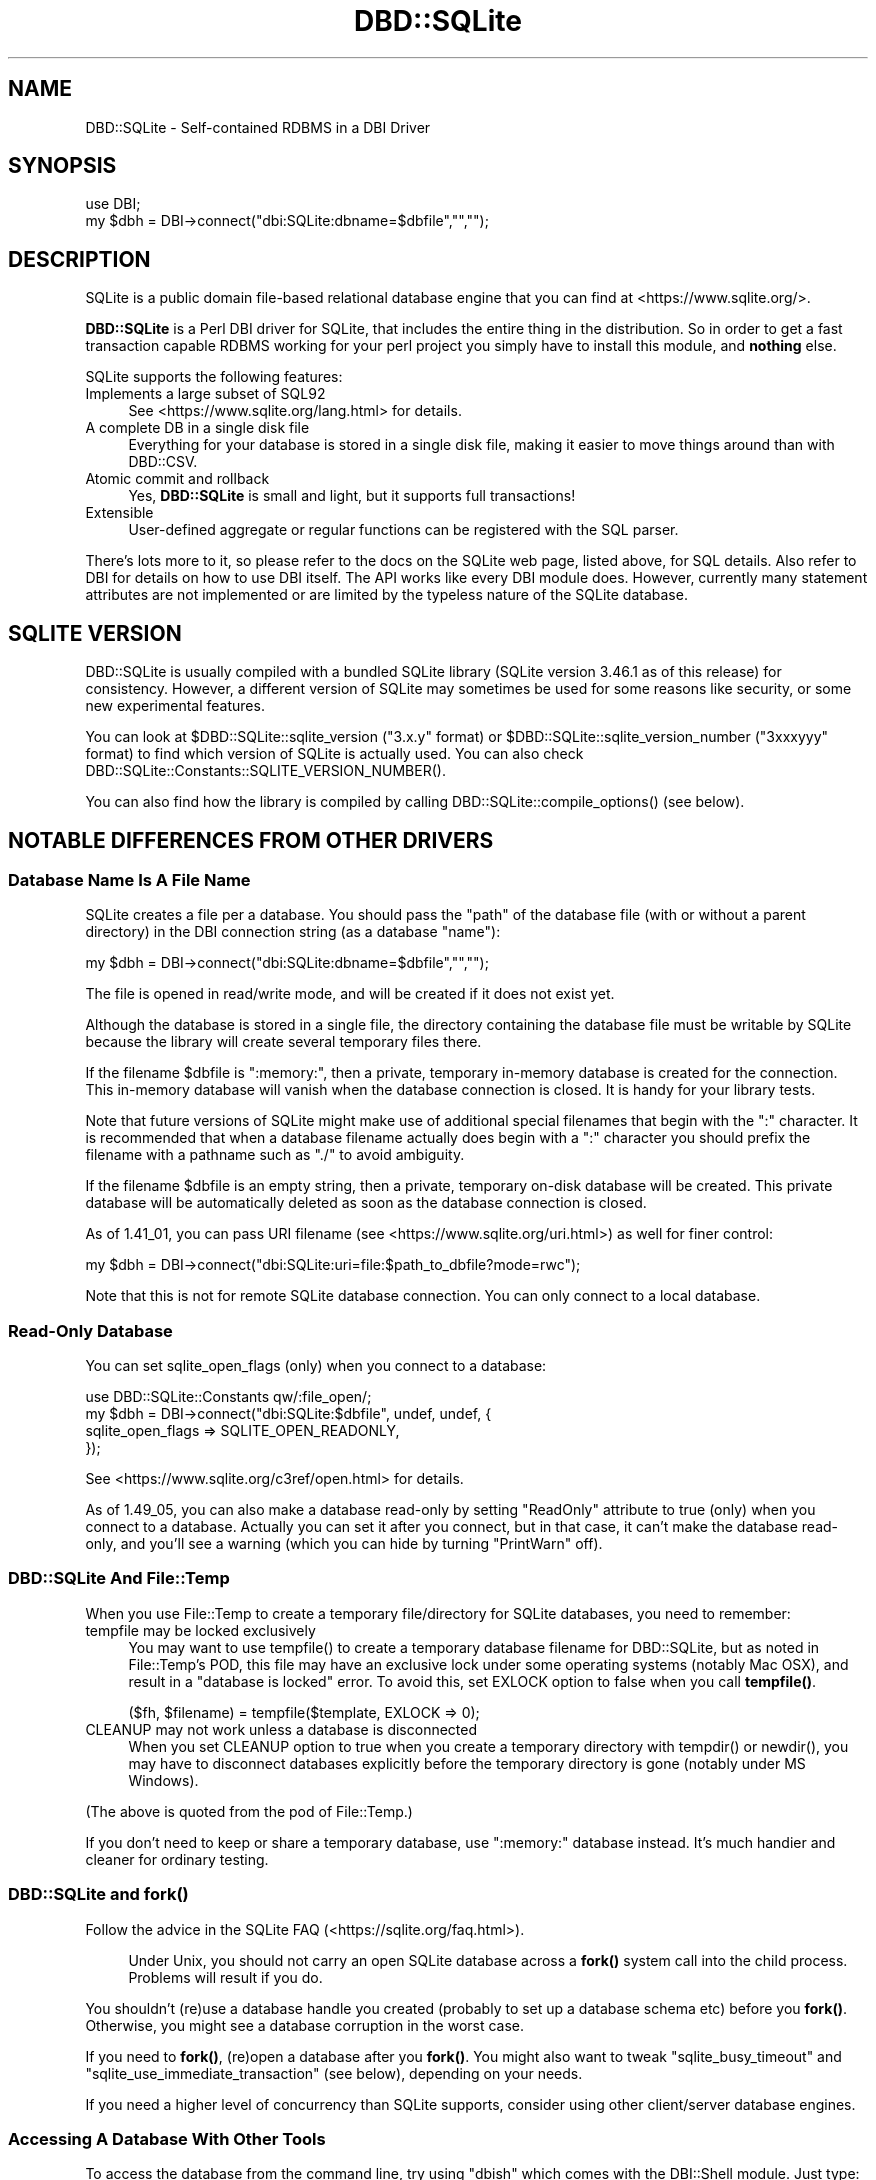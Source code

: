 .\" -*- mode: troff; coding: utf-8 -*-
.\" Automatically generated by Pod::Man 5.01 (Pod::Simple 3.43)
.\"
.\" Standard preamble:
.\" ========================================================================
.de Sp \" Vertical space (when we can't use .PP)
.if t .sp .5v
.if n .sp
..
.de Vb \" Begin verbatim text
.ft CW
.nf
.ne \\$1
..
.de Ve \" End verbatim text
.ft R
.fi
..
.\" \*(C` and \*(C' are quotes in nroff, nothing in troff, for use with C<>.
.ie n \{\
.    ds C` ""
.    ds C' ""
'br\}
.el\{\
.    ds C`
.    ds C'
'br\}
.\"
.\" Escape single quotes in literal strings from groff's Unicode transform.
.ie \n(.g .ds Aq \(aq
.el       .ds Aq '
.\"
.\" If the F register is >0, we'll generate index entries on stderr for
.\" titles (.TH), headers (.SH), subsections (.SS), items (.Ip), and index
.\" entries marked with X<> in POD.  Of course, you'll have to process the
.\" output yourself in some meaningful fashion.
.\"
.\" Avoid warning from groff about undefined register 'F'.
.de IX
..
.nr rF 0
.if \n(.g .if rF .nr rF 1
.if (\n(rF:(\n(.g==0)) \{\
.    if \nF \{\
.        de IX
.        tm Index:\\$1\t\\n%\t"\\$2"
..
.        if !\nF==2 \{\
.            nr % 0
.            nr F 2
.        \}
.    \}
.\}
.rr rF
.\" ========================================================================
.\"
.IX Title "DBD::SQLite 3pm"
.TH DBD::SQLite 3pm 2024-10-19 "perl v5.38.2" "User Contributed Perl Documentation"
.\" For nroff, turn off justification.  Always turn off hyphenation; it makes
.\" way too many mistakes in technical documents.
.if n .ad l
.nh
.SH NAME
DBD::SQLite \- Self\-contained RDBMS in a DBI Driver
.SH SYNOPSIS
.IX Header "SYNOPSIS"
.Vb 2
\&  use DBI;
\&  my $dbh = DBI\->connect("dbi:SQLite:dbname=$dbfile","","");
.Ve
.SH DESCRIPTION
.IX Header "DESCRIPTION"
SQLite is a public domain file-based relational database engine that
you can find at <https://www.sqlite.org/>.
.PP
\&\fBDBD::SQLite\fR is a Perl DBI driver for SQLite, that includes
the entire thing in the distribution.
So in order to get a fast transaction capable RDBMS working for your
perl project you simply have to install this module, and \fBnothing\fR
else.
.PP
SQLite supports the following features:
.IP "Implements a large subset of SQL92" 4
.IX Item "Implements a large subset of SQL92"
See <https://www.sqlite.org/lang.html> for details.
.IP "A complete DB in a single disk file" 4
.IX Item "A complete DB in a single disk file"
Everything for your database is stored in a single disk file, making it
easier to move things around than with DBD::CSV.
.IP "Atomic commit and rollback" 4
.IX Item "Atomic commit and rollback"
Yes, \fBDBD::SQLite\fR is small and light, but it supports full transactions!
.IP Extensible 4
.IX Item "Extensible"
User-defined aggregate or regular functions can be registered with the
SQL parser.
.PP
There's lots more to it, so please refer to the docs on the SQLite web
page, listed above, for SQL details. Also refer to DBI for details
on how to use DBI itself. The API works like every DBI module does.
However, currently many statement attributes are not implemented or
are limited by the typeless nature of the SQLite database.
.SH "SQLITE VERSION"
.IX Header "SQLITE VERSION"
DBD::SQLite is usually compiled with a bundled SQLite library
(SQLite version 3.46.1 as of this release) for consistency.
However, a different version of SQLite may sometimes be used for
some reasons like security, or some new experimental features.
.PP
You can look at \f(CW$DBD::SQLite::sqlite_version\fR (\f(CW\*(C`3.x.y\*(C'\fR format) or
\&\f(CW$DBD::SQLite::sqlite_version_number\fR (\f(CW\*(C`3xxxyyy\*(C'\fR format)
to find which version of SQLite is actually used. You can also
check \f(CWDBD::SQLite::Constants::SQLITE_VERSION_NUMBER()\fR.
.PP
You can also find how the library is compiled by calling
\&\f(CWDBD::SQLite::compile_options()\fR (see below).
.SH "NOTABLE DIFFERENCES FROM OTHER DRIVERS"
.IX Header "NOTABLE DIFFERENCES FROM OTHER DRIVERS"
.SS "Database Name Is A File Name"
.IX Subsection "Database Name Is A File Name"
SQLite creates a file per a database. You should pass the \f(CW\*(C`path\*(C'\fR of
the database file (with or without a parent directory) in the DBI
connection string (as a database \f(CW\*(C`name\*(C'\fR):
.PP
.Vb 1
\&  my $dbh = DBI\->connect("dbi:SQLite:dbname=$dbfile","","");
.Ve
.PP
The file is opened in read/write mode, and will be created if
it does not exist yet.
.PP
Although the database is stored in a single file, the directory
containing the database file must be writable by SQLite because the
library will create several temporary files there.
.PP
If the filename \f(CW$dbfile\fR is ":memory:", then a private, temporary
in-memory database is created for the connection. This in-memory
database will vanish when the database connection is closed.
It is handy for your library tests.
.PP
Note that future versions of SQLite might make use of additional
special filenames that begin with the ":" character. It is recommended
that when a database filename actually does begin with a ":" character
you should prefix the filename with a pathname such as "./" to avoid
ambiguity.
.PP
If the filename \f(CW$dbfile\fR is an empty string, then a private,
temporary on-disk database will be created. This private database will
be automatically deleted as soon as the database connection is closed.
.PP
As of 1.41_01, you can pass URI filename (see <https://www.sqlite.org/uri.html>)
as well for finer control:
.PP
.Vb 1
\&  my $dbh = DBI\->connect("dbi:SQLite:uri=file:$path_to_dbfile?mode=rwc");
.Ve
.PP
Note that this is not for remote SQLite database connection. You can
only connect to a local database.
.SS "Read-Only Database"
.IX Subsection "Read-Only Database"
You can set sqlite_open_flags (only) when you connect to a database:
.PP
.Vb 4
\&  use DBD::SQLite::Constants qw/:file_open/;
\&  my $dbh = DBI\->connect("dbi:SQLite:$dbfile", undef, undef, {
\&    sqlite_open_flags => SQLITE_OPEN_READONLY,
\&  });
.Ve
.PP
See <https://www.sqlite.org/c3ref/open.html> for details.
.PP
As of 1.49_05, you can also make a database read-only by setting
\&\f(CW\*(C`ReadOnly\*(C'\fR attribute to true (only) when you connect to a database.
Actually you can set it after you connect, but in that case, it
can't make the database read-only, and you'll see a warning (which
you can hide by turning \f(CW\*(C`PrintWarn\*(C'\fR off).
.SS "DBD::SQLite And File::Temp"
.IX Subsection "DBD::SQLite And File::Temp"
When you use File::Temp to create a temporary file/directory for
SQLite databases, you need to remember:
.IP "tempfile may be locked exclusively" 4
.IX Item "tempfile may be locked exclusively"
You may want to use \f(CWtempfile()\fR to create a temporary database
filename for DBD::SQLite, but as noted in File::Temp's POD,
this file may have an exclusive lock under some operating systems
(notably Mac OSX), and result in a "database is locked" error.
To avoid this, set EXLOCK option to false when you call \fBtempfile()\fR.
.Sp
.Vb 1
\&  ($fh, $filename) = tempfile($template, EXLOCK => 0);
.Ve
.IP "CLEANUP may not work unless a database is disconnected" 4
.IX Item "CLEANUP may not work unless a database is disconnected"
When you set CLEANUP option to true when you create a temporary
directory with \f(CWtempdir()\fR or \f(CWnewdir()\fR, you may have to
disconnect databases explicitly before the temporary directory
is gone (notably under MS Windows).
.PP
(The above is quoted from the pod of File::Temp.)
.PP
If you don't need to keep or share a temporary database,
use ":memory:" database instead. It's much handier and cleaner
for ordinary testing.
.SS "DBD::SQLite and \fBfork()\fP"
.IX Subsection "DBD::SQLite and fork()"
Follow the advice in the SQLite FAQ (<https://sqlite.org/faq.html>).
.Sp
.RS 4
Under Unix, you should not carry an open SQLite database across
a \fBfork()\fR system call into the child process. Problems will result
if you do.
.RE
.PP
You shouldn't (re)use a database handle you created (probably to
set up a database schema etc) before you \fBfork()\fR. Otherwise, you
might see a database corruption in the worst case.
.PP
If you need to \fBfork()\fR, (re)open a database after you \fBfork()\fR.
You might also want to tweak \f(CW\*(C`sqlite_busy_timeout\*(C'\fR and
\&\f(CW\*(C`sqlite_use_immediate_transaction\*(C'\fR (see below), depending
on your needs.
.PP
If you need a higher level of concurrency than SQLite supports,
consider using other client/server database engines.
.SS "Accessing A Database With Other Tools"
.IX Subsection "Accessing A Database With Other Tools"
To access the database from the command line, try using \f(CW\*(C`dbish\*(C'\fR
which comes with the DBI::Shell module. Just type:
.PP
.Vb 1
\&  dbish dbi:SQLite:foo.db
.Ve
.PP
On the command line to access the file \fIfoo.db\fR.
.PP
Alternatively you can install SQLite from the link above without
conflicting with \fBDBD::SQLite\fR and use the supplied \f(CW\*(C`sqlite3\*(C'\fR
command line tool.
.SS Blobs
.IX Subsection "Blobs"
As of version 1.11, blobs should "just work" in SQLite as text columns.
However this will cause the data to be treated as a string, so SQL
statements such as length(x) will return the length of the column as a NUL
terminated string, rather than the size of the blob in bytes. In order to
store natively as a BLOB use the following code:
.PP
.Vb 2
\&  use DBI qw(:sql_types);
\&  my $dbh = DBI\->connect("dbi:SQLite:dbfile","","");
\&  
\&  my $blob = \`cat foo.jpg\`;
\&  my $sth = $dbh\->prepare("INSERT INTO mytable VALUES (1, ?)");
\&  $sth\->bind_param(1, $blob, SQL_BLOB);
\&  $sth\->execute();
.Ve
.PP
And then retrieval just works:
.PP
.Vb 4
\&  $sth = $dbh\->prepare("SELECT * FROM mytable WHERE id = 1");
\&  $sth\->execute();
\&  my $row = $sth\->fetch;
\&  my $blobo = $row\->[1];
\&  
\&  # now $blobo == $blob
.Ve
.SS "Functions And Bind Parameters"
.IX Subsection "Functions And Bind Parameters"
As of this writing, a SQL that compares a return value of a function
with a numeric bind value like this doesn't work as you might expect.
.PP
.Vb 4
\&  my $sth = $dbh\->prepare(q{
\&    SELECT bar FROM foo GROUP BY bar HAVING count(*) > ?;
\&  });
\&  $sth\->execute(5);
.Ve
.PP
This is because DBD::SQLite assumes that all the bind values are text
(and should be quoted) by default. Thus the above statement becomes
like this while executing:
.PP
.Vb 1
\&  SELECT bar FROM foo GROUP BY bar HAVING count(*) > "5";
.Ve
.PP
There are four workarounds for this.
.IP "Use \fBbind_param()\fR explicitly" 4
.IX Item "Use bind_param() explicitly"
As shown above in the \f(CW\*(C`BLOB\*(C'\fR section, you can always use
\&\f(CWbind_param()\fR to tell the type of a bind value.
.Sp
.Vb 1
\&  use DBI qw(:sql_types);  # Don\*(Aqt forget this
\&  
\&  my $sth = $dbh\->prepare(q{
\&    SELECT bar FROM foo GROUP BY bar HAVING count(*) > ?;
\&  });
\&  $sth\->bind_param(1, 5, SQL_INTEGER);
\&  $sth\->execute();
.Ve
.IP "Add zero to make it a number" 4
.IX Item "Add zero to make it a number"
This is somewhat weird, but works anyway.
.Sp
.Vb 4
\&  my $sth = $dbh\->prepare(q{
\&    SELECT bar FROM foo GROUP BY bar HAVING count(*) > (? + 0);
\&  });
\&  $sth\->execute(5);
.Ve
.IP "Use SQL \fBcast()\fR function" 4
.IX Item "Use SQL cast() function"
This is more explicit way to do the above.
.Sp
.Vb 4
\&  my $sth = $dbh\->prepare(q{
\&    SELECT bar FROM foo GROUP BY bar HAVING count(*) > cast(? as integer);
\&  });
\&  $sth\->execute(5);
.Ve
.ie n .IP "Set ""sqlite_see_if_its_a_number"" database handle attribute" 4
.el .IP "Set \f(CWsqlite_see_if_its_a_number\fR database handle attribute" 4
.IX Item "Set sqlite_see_if_its_a_number database handle attribute"
As of version 1.32_02, you can use \f(CW\*(C`sqlite_see_if_its_a_number\*(C'\fR
to let DBD::SQLite to see if the bind values are numbers or not.
.Sp
.Vb 5
\&  $dbh\->{sqlite_see_if_its_a_number} = 1;
\&  my $sth = $dbh\->prepare(q{
\&    SELECT bar FROM foo GROUP BY bar HAVING count(*) > ?;
\&  });
\&  $sth\->execute(5);
.Ve
.Sp
You can set it to true when you connect to a database.
.Sp
.Vb 5
\&  my $dbh = DBI\->connect(\*(Aqdbi:SQLite:foo\*(Aq, undef, undef, {
\&    AutoCommit => 1,
\&    RaiseError => 1,
\&    sqlite_see_if_its_a_number => 1,
\&  });
.Ve
.Sp
This is the most straightforward solution, but as noted above,
existing data in your databases created by DBD::SQLite have not
always been stored as numbers, so this *might* cause other obscure
problems. Use this sparingly when you handle existing databases.
If you handle databases created by other tools like native \f(CW\*(C`sqlite3\*(C'\fR
command line tool, this attribute would help you.
.Sp
As of 1.41_04, \f(CW\*(C`sqlite_see_if_its_a_number\*(C'\fR works only for
bind values with no explicit type.
.Sp
.Vb 10
\&  my $dbh = DBI\->connect(\*(Aqdbi:SQLite:foo\*(Aq, undef, undef, {
\&    AutoCommit => 1,
\&    RaiseError => 1,
\&    sqlite_see_if_its_a_number => 1,
\&  });
\&  my $sth = $dbh\->prepare(\*(AqINSERT INTO foo VALUES(?)\*(Aq);
\&  # \*(Aq1.230\*(Aq will be inserted as a text, instead of 1.23 as a number,
\&  # even though sqlite_see_if_its_a_number is set.
\&  $sth\->bind_param(1, \*(Aq1.230\*(Aq, SQL_VARCHAR);
\&  $sth\->execute;
.Ve
.SS Placeholders
.IX Subsection "Placeholders"
SQLite supports several placeholder expressions, including \f(CW\*(C`?\*(C'\fR
and \f(CW\*(C`:AAAA\*(C'\fR. Consult the DBI and SQLite documentation for
details.
.PP
<https://www.sqlite.org/lang_expr.html#varparam>
.PP
Note that a question mark actually means a next unused (numbered)
placeholder. You're advised not to use it with other (numbered or
named) placeholders to avoid confusion.
.PP
.Vb 4
\&  my $sth = $dbh\->prepare(
\&    \*(Aqupdate TABLE set a=?1 where b=?2 and a IS NOT ?1\*(Aq
\&  );
\&  $sth\->execute(1, 2);
.Ve
.SS Pragma
.IX Subsection "Pragma"
SQLite has a set of "Pragma"s to modify its operation or to query
for its internal data. These are specific to SQLite and are not
likely to work with other DBD libraries, but you may find some of
these are quite useful, including:
.IP journal_mode 4
.IX Item "journal_mode"
You can use this pragma to change the journal mode for SQLite
databases, maybe for better performance, or for compatibility.
.Sp
Its default mode is \f(CW\*(C`DELETE\*(C'\fR, which means SQLite uses a rollback
journal to implement transactions, and the journal is deleted
at the conclusion of each transaction. If you use \f(CW\*(C`TRUNCATE\*(C'\fR
instead of \f(CW\*(C`DELETE\*(C'\fR, the journal will be truncated, which is
usually much faster.
.Sp
A \f(CW\*(C`WAL\*(C'\fR (write-ahead log) mode is introduced as of SQLite 3.7.0.
This mode is persistent, and it stays in effect even after
closing and reopening the database. In other words, once the \f(CW\*(C`WAL\*(C'\fR
mode is set in an application or in a test script, the database
becomes inaccessible by older clients. This tends to be an issue
when you use a system \f(CW\*(C`sqlite3\*(C'\fR executable under a conservative
operating system.
.Sp
To fix this, You need to issue \f(CW\*(C`PRAGMA journal_mode = DELETE\*(C'\fR
(or \f(CW\*(C`TRUNCATE\*(C'\fR) beforehand, or install a newer version of
\&\f(CW\*(C`sqlite3\*(C'\fR.
.IP legacy_file_format 4
.IX Item "legacy_file_format"
If you happen to need to create a SQLite database that will also
be accessed by a very old SQLite client (prior to 3.3.0 released
in Jan. 2006), you need to set this pragma to ON before you create
a database.
.IP reverse_unordered_selects 4
.IX Item "reverse_unordered_selects"
You can set this pragma to ON to reverse the order of results of
SELECT statements without an ORDER BY clause so that you can see
if applications are making invalid assumptions about the result
order.
.Sp
Note that SQLite 3.7.15 (bundled with DBD::SQLite 1.38_02) enhanced
its query optimizer and the order of results of a SELECT statement
without an ORDER BY clause may be different from the one of the
previous versions.
.IP synchronous 4
.IX Item "synchronous"
You can set set this pragma to OFF to make some of the operations
in SQLite faster with a possible risk of database corruption
in the worst case. See also "Performance" section below.
.PP
See <https://www.sqlite.org/pragma.html> for more details.
.SS "Foreign Keys"
.IX Subsection "Foreign Keys"
SQLite has started supporting foreign key constraints since 3.6.19
(released on Oct 14, 2009; bundled in DBD::SQLite 1.26_05).
To be exact, SQLite has long been able to parse a schema with foreign
keys, but the constraints has not been enforced. Now you can issue
a \f(CW\*(C`foreign_keys\*(C'\fR pragma to enable this feature and enforce the
constraints, preferably as soon as you connect to a database and
you're not in a transaction:
.PP
.Vb 1
\&  $dbh\->do("PRAGMA foreign_keys = ON");
.Ve
.PP
And you can explicitly disable the feature whenever you like by
turning the pragma off:
.PP
.Vb 1
\&  $dbh\->do("PRAGMA foreign_keys = OFF");
.Ve
.PP
As of this writing, this feature is disabled by default by the
SQLite team, and by us, to secure backward compatibility, as
this feature may break your applications, and actually broke
some for us. If you have used a schema with foreign key constraints
but haven't cared them much and supposed they're always ignored for
SQLite, be prepared, and please do extensive testing to ensure
that your applications will continue to work when the foreign keys
support is enabled by default.
.PP
See <https://www.sqlite.org/foreignkeys.html> for details.
.SS Transactions
.IX Subsection "Transactions"
DBI/DBD::SQLite's transactions may be a bit confusing. They behave
differently according to the status of the \f(CW\*(C`AutoCommit\*(C'\fR flag:
.IP "When the AutoCommit flag is on" 4
.IX Item "When the AutoCommit flag is on"
You're supposed to always use the auto-commit mode, except you
explicitly begin a transaction, and when the transaction ended,
you're supposed to go back to the auto-commit mode. To begin a
transaction, call \f(CW\*(C`begin_work\*(C'\fR method, or issue a \f(CW\*(C`BEGIN\*(C'\fR
statement. To end it, call \f(CW\*(C`commit/rollback\*(C'\fR methods, or issue
the corresponding statements.
.Sp
.Vb 1
\&  $dbh\->{AutoCommit} = 1;
\&  
\&  $dbh\->begin_work; # or $dbh\->do(\*(AqBEGIN TRANSACTION\*(Aq);
\&  
\&  # $dbh\->{AutoCommit} is turned off temporarily during a transaction;
\&  
\&  $dbh\->commit; # or $dbh\->do(\*(AqCOMMIT\*(Aq);
\&  
\&  # $dbh\->{AutoCommit} is turned on again;
.Ve
.IP "When the AutoCommit flag is off" 4
.IX Item "When the AutoCommit flag is off"
You're supposed to always use the transactional mode, until you
explicitly turn on the AutoCommit flag. You can explicitly issue
a \f(CW\*(C`BEGIN\*(C'\fR statement (only when an actual transaction has not
begun yet) but you're not allowed to call \f(CW\*(C`begin_work\*(C'\fR method
(if you don't issue a \f(CW\*(C`BEGIN\*(C'\fR, it will be issued internally).
You can commit or roll it back freely. Another transaction will
automatically begin if you execute another statement.
.Sp
.Vb 1
\&  $dbh\->{AutoCommit} = 0;
\&  
\&  # $dbh\->do(\*(AqBEGIN TRANSACTION\*(Aq) is not necessary, but possible
\&  
\&  ...
\&  
\&  $dbh\->commit; # or $dbh\->do(\*(AqCOMMIT\*(Aq);
\&  
\&  # $dbh\->{AutoCommit} stays intact;
\&  
\&  $dbh\->{AutoCommit} = 1;  # ends the transactional mode
.Ve
.PP
This \f(CW\*(C`AutoCommit\*(C'\fR mode is independent from the autocommit mode
of the internal SQLite library, which always begins by a \f(CW\*(C`BEGIN\*(C'\fR
statement, and ends by a \f(CW\*(C`COMMIT\*(C'\fR or a \f(CW\*(C`ROLLBACK\*(C'\fR.
.SS "Transaction and Database Locking"
.IX Subsection "Transaction and Database Locking"
The default transaction behavior of SQLite is \f(CW\*(C`deferred\*(C'\fR, that
means, locks are not acquired until the first read or write
operation, and thus it is possible that another thread or process
could create a separate transaction and write to the database after
the \f(CW\*(C`BEGIN\*(C'\fR on the current thread has executed, and eventually
cause a "deadlock". To avoid this, DBD::SQLite internally issues
a \f(CW\*(C`BEGIN IMMEDIATE\*(C'\fR if you begin a transaction by calling
\&\f(CW\*(C`begin_work\*(C'\fR or by turning off \f(CW\*(C`AutoCommit\*(C'\fR (since 1.38_01).
.PP
If you really need to turn off this feature for some reasons,
set \f(CW\*(C`sqlite_use_immediate_transaction\*(C'\fR database handle attribute
to false, and the default \f(CW\*(C`deferred\*(C'\fR transaction will be used.
.PP
.Vb 3
\&  my $dbh = DBI\->connect("dbi:SQLite::memory:", "", "", {
\&    sqlite_use_immediate_transaction => 0,
\&  });
.Ve
.PP
Or, issue a \f(CW\*(C`BEGIN\*(C'\fR statement explicitly each time you begin
a transaction.
.PP
See <http://sqlite.org/lockingv3.html> for locking details.
.ie n .SS """$sth\->finish"" and Transaction Rollback"
.el .SS "\f(CW$sth\->finish\fP and Transaction Rollback"
.IX Subsection "$sth->finish and Transaction Rollback"
As the DBI doc says, you almost certainly do \fBnot\fR need to
call "finish" in DBI method if you fetch all rows (probably in a loop).
However, there are several exceptions to this rule, and rolling-back
of an unfinished \f(CW\*(C`SELECT\*(C'\fR statement is one of such exceptional
cases.
.PP
SQLite prohibits \f(CW\*(C`ROLLBACK\*(C'\fR of unfinished \f(CW\*(C`SELECT\*(C'\fR statements in
a transaction (See <http://sqlite.org/lang_transaction.html> for
details). So you need to call \f(CW\*(C`finish\*(C'\fR before you issue a rollback.
.PP
.Vb 10
\&  $sth = $dbh\->prepare("SELECT * FROM t");
\&  $dbh\->begin_work;
\&  eval {
\&      $sth\->execute;
\&      $row = $sth\->fetch;
\&      ...
\&      die "For some reason";
\&      ...
\&  };
\&  if($@) {
\&     $sth\->finish;  # You need this for SQLite
\&     $dbh\->rollback;
\&  } else {
\&     $dbh\->commit;
\&  }
.Ve
.SS "Processing Multiple Statements At A Time"
.IX Subsection "Processing Multiple Statements At A Time"
DBI's statement handle is not supposed to process multiple
statements at a time. So if you pass a string that contains multiple
statements (a \f(CW\*(C`dump\*(C'\fR) to a statement handle (via \f(CW\*(C`prepare\*(C'\fR or \f(CW\*(C`do\*(C'\fR),
DBD::SQLite only processes the first statement, and discards the
rest.
.PP
If you need to process multiple statements at a time, set 
a \f(CW\*(C`sqlite_allow_multiple_statements\*(C'\fR attribute of a database handle
to true when you connect to a database, and \f(CW\*(C`do\*(C'\fR method takes care
of the rest (since 1.30_01, and without creating DBI's statement
handles internally since 1.47_01). If you do need to use \f(CW\*(C`prepare\*(C'\fR
or \f(CW\*(C`prepare_cached\*(C'\fR (which I don't recommend in this case, because
typically there's no placeholder nor reusable part in a dump),
you can look at \f(CW\*(C`$sth\->{sqlite_unprepared_statements}\*(C'\fR to retrieve
what's left, though it usually contains nothing but white spaces.
.SS "TYPE statement attribute"
.IX Subsection "TYPE statement attribute"
Because of historical reasons, DBD::SQLite's \f(CW\*(C`TYPE\*(C'\fR statement
handle attribute returns an array ref of string values, contrary to
the DBI specification. This value is also less useful for SQLite
users because SQLite uses dynamic type system (that means,
the datatype of a value is associated with the value itself, not
with its container).
.PP
As of version 1.61_02, if you set \f(CW\*(C`sqlite_prefer_numeric_type\*(C'\fR
database handle attribute to true, \f(CW\*(C`TYPE\*(C'\fR statement handle
attribute returns an array of integer, as an experiment.
.SS Performance
.IX Subsection "Performance"
SQLite is fast, very fast. Matt processed his 72MB log file with it,
inserting the data (400,000+ rows) by using transactions and only
committing every 1000 rows (otherwise the insertion is quite slow),
and then performing queries on the data.
.PP
Queries like count(*) and avg(bytes) took fractions of a second to
return, but what surprised him most of all was:
.PP
.Vb 5
\&  SELECT url, count(*) as count
\&  FROM access_log
\&  GROUP BY url
\&  ORDER BY count desc
\&  LIMIT 20
.Ve
.PP
To discover the top 20 hit URLs on the site (<http://axkit.org>),
and it returned within 2 seconds. He was seriously considering
switching his log analysis code to use this little speed demon!
.PP
Oh yeah, and that was with no indexes on the table, on a 400MHz PIII.
.PP
For best performance be sure to tune your hdparm settings if you
are using linux. Also you might want to set:
.PP
.Vb 1
\&  PRAGMA synchronous = OFF
.Ve
.PP
Which will prevent SQLite from doing fsync's when writing (which
slows down non-transactional writes significantly) at the expense
of some peace of mind. Also try playing with the cache_size pragma.
.PP
The memory usage of SQLite can also be tuned using the cache_size
pragma.
.PP
.Vb 1
\&  $dbh\->do("PRAGMA cache_size = 800000");
.Ve
.PP
The above will allocate 800M for DB cache; the default is 2M.
Your sweet spot probably lies somewhere in between.
.SH "DRIVER PRIVATE ATTRIBUTES"
.IX Header "DRIVER PRIVATE ATTRIBUTES"
.SS "Database Handle Attributes"
.IX Subsection "Database Handle Attributes"
.IP sqlite_version 4
.IX Item "sqlite_version"
Returns the version of the SQLite library which \fBDBD::SQLite\fR is using,
e.g., "3.26.0". Can only be read.
.IP sqlite_string_mode 4
.IX Item "sqlite_string_mode"
SQLite strings are simple arrays of bytes, but Perl strings can store any
arbitrary Unicode code point. Thus, DBD::SQLite has to adopt some method
of translating between those two models. This parameter defines that
translation.
.Sp
Accepted values are the following constants:
.RS 4
.IP \(bu 4
DBD_SQLITE_STRING_MODE_BYTES: All strings are assumed to
represent bytes. A Perl string that contains any code point above 255
will trigger an exception. This is appropriate for Latin\-1 strings,
binary data, pre-encoded UTF\-8 strings, etc.
.IP \(bu 4
DBD_SQLITE_STRING_MODE_UNICODE_FALLBACK: All Perl strings are encoded
to UTF\-8 before being given to SQLite. Perl will \fBtry\fR to decode SQLite
strings as UTF\-8 when giving them to Perl. Should any such string not be
valid UTF\-8, a warning is thrown, and the string is left undecoded.
.Sp
This is appropriate for strings that are decoded to characters via,
e.g., "decode" in Encode.
.Sp
Also note that, due to some bizarreness in SQLite's type system (see
<https://www.sqlite.org/datatype3.html>), if you want to retain
blob-style behavior for \fBsome\fR columns under DBD_SQLITE_STRING_MODE_UNICODE_FALLBACK
(say, to store images in the database), you have to state so
explicitly using the 3\-argument form of "bind_param" in DBI when doing
updates:
.Sp
.Vb 4
\&  use DBI qw(:sql_types);
\&  use DBD::SQLite::Constants \*(Aq:dbd_sqlite_string_mode\*(Aq;
\&  $dbh\->{sqlite_string_mode} = DBD_SQLITE_STRING_MODE_UNICODE_FALLBACK;
\&  my $sth = $dbh\->prepare("INSERT INTO mytable (blobcolumn) VALUES (?)");
\&
\&  # Binary_data will be stored as is.
\&  $sth\->bind_param(1, $binary_data, SQL_BLOB);
.Ve
.Sp
Defining the column type as \f(CW\*(C`BLOB\*(C'\fR in the DDL is \fBnot\fR sufficient.
.IP \(bu 4
DBD_SQLITE_STRING_MODE_UNICODE_STRICT: Like
DBD_SQLITE_STRING_MODE_UNICODE_FALLBACK but usually throws an exception
rather than a warning if SQLite sends invalid UTF\-8. (In Perl callbacks
from SQLite we still warn instead.)
.IP \(bu 4
DBD_SQLITE_STRING_MODE_UNICODE_NAIVE: Like
DBD_SQLITE_STRING_MODE_UNICODE_FALLBACK but uses a "naïve" UTF\-8 decoding
method that forgoes validation. This is marginally faster than a validated
decode, but it can also \fBcorrupt\fR \fBPerl\fR \fBitself!\fR
.IP \(bu 4
DBD_SQLITE_STRING_MODE_PV (default, but \fBDO\fR \fBNOT\fR \fBUSE\fR): Like
DBD_SQLITE_STRING_MODE_BYTES, but when translating Perl strings to SQLite
the Perl string's internal byte buffer is given to SQLite. \fBThis\fR \fBis\fR
\&\fBbad\fR, but it's been the default for many years, and changing that would
break existing applications.
.RE
.RS 4
.RE
.ie n .IP """sqlite_unicode"" or ""unicode"" (deprecated)" 4
.el .IP "\f(CWsqlite_unicode\fR or \f(CWunicode\fR (deprecated)" 4
.IX Item "sqlite_unicode or unicode (deprecated)"
If truthy, equivalent to setting \f(CW\*(C`sqlite_string_mode\*(C'\fR to
DBD_SQLITE_STRING_MODE_UNICODE_NAIVE; if falsy, equivalent to
DBD_SQLITE_STRING_MODE_PV.
.Sp
Prefer \f(CW\*(C`sqlite_string_mode\*(C'\fR in all new code.
.IP sqlite_allow_multiple_statements 4
.IX Item "sqlite_allow_multiple_statements"
If you set this to true, \f(CW\*(C`do\*(C'\fR method will process multiple
statements at one go. This may be handy, but with performance
penalty. See above for details.
.IP sqlite_use_immediate_transaction 4
.IX Item "sqlite_use_immediate_transaction"
If you set this to true, DBD::SQLite tries to issue a \f(CW\*(C`begin
immediate transaction\*(C'\fR (instead of \f(CW\*(C`begin transaction\*(C'\fR) when
necessary. See above for details.
.Sp
As of version 1.38_01, this attribute is set to true by default.
If you really need to use \f(CW\*(C`deferred\*(C'\fR transactions for some reasons,
set this to false explicitly.
.IP sqlite_see_if_its_a_number 4
.IX Item "sqlite_see_if_its_a_number"
If you set this to true, DBD::SQLite tries to see if the bind values
are number or not, and does not quote if they are numbers. See above
for details.
.IP sqlite_extended_result_codes 4
.IX Item "sqlite_extended_result_codes"
If set to true, DBD::SQLite uses extended result codes where appropriate
(see <https://www.sqlite.org/rescode.html>).
.IP sqlite_defensive 4
.IX Item "sqlite_defensive"
If set to true, language features that allow ordinary SQL to deliberately
corrupt the database file are prohibited.
.SS "Statement Handle Attributes"
.IX Subsection "Statement Handle Attributes"
.IP sqlite_unprepared_statements 4
.IX Item "sqlite_unprepared_statements"
Returns an unprepared part of the statement you pass to \f(CW\*(C`prepare\*(C'\fR.
Typically this contains nothing but white spaces after a semicolon.
See above for details.
.SH METHODS
.IX Header "METHODS"
See also to the DBI documentation for the details of other common
methods.
.SS table_info
.IX Subsection "table_info"
.Vb 1
\&  $sth = $dbh\->table_info(undef, $schema, $table, $type, \e%attr);
.Ve
.PP
Returns all tables and schemas (databases) as specified in "table_info" in DBI.
The schema and table arguments will do a \f(CW\*(C`LIKE\*(C'\fR search. You can specify an
ESCAPE character by including an 'Escape' attribute in \e%attr. The \f(CW$type\fR
argument accepts a comma separated list of the following types 'TABLE',
\&'INDEX', 'VIEW', 'TRIGGER', 'LOCAL TEMPORARY' and 'SYSTEM TABLE'
(by default all are returned).
Note that a statement handle is returned, and not a direct list of tables.
.PP
The following fields are returned:
.PP
\&\fBTABLE_CAT\fR: Always NULL, as SQLite does not have the concept of catalogs.
.PP
\&\fBTABLE_SCHEM\fR: The name of the schema (database) that the table or view is
in. The default schema is 'main', temporary tables are in 'temp' and other
databases will be in the name given when the database was attached.
.PP
\&\fBTABLE_NAME\fR: The name of the table or view.
.PP
\&\fBTABLE_TYPE\fR: The type of object returned. Will be one of 'TABLE', 'INDEX',
\&'VIEW', 'TRIGGER', 'LOCAL TEMPORARY' or 'SYSTEM TABLE'.
.SS "primary_key, primary_key_info"
.IX Subsection "primary_key, primary_key_info"
.Vb 2
\&  @names = $dbh\->primary_key(undef, $schema, $table);
\&  $sth   = $dbh\->primary_key_info(undef, $schema, $table, \e%attr);
.Ve
.PP
You can retrieve primary key names or more detailed information.
As noted above, SQLite does not have the concept of catalogs, so the
first argument of the methods is usually \f(CW\*(C`undef\*(C'\fR, and you'll usually
set \f(CW\*(C`undef\*(C'\fR for the second one (unless you want to know the primary
keys of temporary tables).
.SS foreign_key_info
.IX Subsection "foreign_key_info"
.Vb 2
\&  $sth = $dbh\->foreign_key_info(undef, $pk_schema, $pk_table,
\&                                undef, $fk_schema, $fk_table);
.Ve
.PP
Returns information about foreign key constraints, as specified in
"foreign_key_info" in DBI, but with some limitations :
.IP \(bu 4
information in rows returned by the \f(CW$sth\fR is incomplete with
respect to the "foreign_key_info" in DBI specification. All requested fields
are present, but the content is \f(CW\*(C`undef\*(C'\fR for some of them.
.PP
The following nonempty fields are returned :
.PP
\&\fBPKTABLE_NAME\fR:
The primary (unique) key table identifier.
.PP
\&\fBPKCOLUMN_NAME\fR:
The primary (unique) key column identifier.
.PP
\&\fBFKTABLE_NAME\fR:
The foreign key table identifier.
.PP
\&\fBFKCOLUMN_NAME\fR:
The foreign key column identifier.
.PP
\&\fBKEY_SEQ\fR:
The column sequence number (starting with 1), when
several columns belong to a same constraint.
.PP
\&\fBUPDATE_RULE\fR:
The referential action for the UPDATE rule.
The following codes are defined:
.PP
.Vb 5
\&  CASCADE              0
\&  RESTRICT             1
\&  SET NULL             2
\&  NO ACTION            3
\&  SET DEFAULT          4
.Ve
.PP
Default is 3 ('NO ACTION').
.PP
\&\fBDELETE_RULE\fR:
The referential action for the DELETE rule.
The codes are the same as for UPDATE_RULE.
.PP
\&\fBDEFERRABILITY\fR:
The following codes are defined:
.PP
.Vb 3
\&  INITIALLY DEFERRED   5
\&  INITIALLY IMMEDIATE  6
\&  NOT DEFERRABLE       7
.Ve
.PP
\&\fBUNIQUE_OR_PRIMARY\fR:
Whether the column is primary or unique.
.PP
\&\fBNote\fR: foreign key support in SQLite must be explicitly turned on through
a \f(CW\*(C`PRAGMA\*(C'\fR command; see "Foreign keys" earlier in this manual.
.SS statistics_info
.IX Subsection "statistics_info"
.Vb 2
\&  $sth = $dbh\->statistics_info(undef, $schema, $table,
\&                                $unique_only, $quick);
.Ve
.PP
Returns information about a table and it's indexes, as specified in
"statistics_info" in DBI, but with some limitations :
.IP \(bu 4
information in rows returned by the \f(CW$sth\fR is incomplete with
respect to the "statistics_info" in DBI specification. All requested fields
are present, but the content is \f(CW\*(C`undef\*(C'\fR for some of them.
.PP
The following nonempty fields are returned :
.PP
\&\fBTABLE_SCHEM\fR:
The name of the schema (database) that the table is in. The default schema is 'main', temporary tables are in 'temp' and other databases will be in the name given when the database was attached.
.PP
\&\fBTABLE_NAME\fR:
The name of the table
.PP
\&\fBNON_UNIQUE\fR:
Contains 0 for unique indexes, 1 for non-unique indexes
.PP
\&\fBINDEX_NAME\fR:
The name of the index
.PP
\&\fBTYPE\fR:
SQLite uses 'btree' for all it's indexes
.PP
\&\fBORDINAL_POSITION\fR:
Column sequence number (starting with 1).
.PP
\&\fBCOLUMN_NAME\fR:
The name of the column
.SS ping
.IX Subsection "ping"
.Vb 1
\&  my $bool = $dbh\->ping;
.Ve
.PP
returns true if the database file exists (or the database is in-memory), and the database connection is active.
.SH "DRIVER PRIVATE METHODS"
.IX Header "DRIVER PRIVATE METHODS"
The following methods can be called via the \fBfunc()\fR method with a little
tweak, but the use of \fBfunc()\fR method is now discouraged by the DBI author
for various reasons (see DBI's document
<https://metacpan.org/pod/DBI::DBD#Using\-\fBinstall_method()\fR\-to\-expose\-driver\-private\-methods>
for details). So, if you're using DBI >= 1.608, use these \f(CW\*(C`sqlite_\*(C'\fR
methods. If you need to use an older DBI, you can call these like this:
.PP
.Vb 1
\&  $dbh\->func( ..., "(method name without sqlite_ prefix)" );
.Ve
.PP
Exception: \f(CW\*(C`sqlite_trace\*(C'\fR should always be called as is, even with \f(CWfunc()\fR
method (to avoid conflict with DBI's \fBtrace()\fR method).
.PP
.Vb 1
\&  $dbh\->func( ..., "sqlite_trace");
.Ve
.ie n .SS $dbh\->\fBsqlite_last_insert_rowid()\fP
.el .SS \f(CW$dbh\fP\->\fBsqlite_last_insert_rowid()\fP
.IX Subsection "$dbh->sqlite_last_insert_rowid()"
This method returns the last inserted rowid. If you specify an INTEGER PRIMARY
KEY as the first column in your table, that is the column that is returned.
Otherwise, it is the hidden ROWID column. See the SQLite docs for details.
.PP
Generally you should not be using this method. Use the DBI last_insert_id
method instead. The usage of this is:
.PP
.Vb 1
\&  $h\->last_insert_id($catalog, $schema, $table_name, $field_name [, \e%attr ])
.Ve
.PP
Running \f(CW\*(C`$h\->last_insert_id("","","","")\*(C'\fR is the equivalent of running
\&\f(CW\*(C`$dbh\->sqlite_last_insert_rowid()\*(C'\fR directly.
.ie n .SS $dbh\->\fBsqlite_db_filename()\fP
.el .SS \f(CW$dbh\fP\->\fBsqlite_db_filename()\fP
.IX Subsection "$dbh->sqlite_db_filename()"
Retrieve the current (main) database filename. If the database is in-memory
or temporary, this returns an empty string, or \f(CW\*(C`undef\*(C'\fR.
.ie n .SS $dbh\->\fBsqlite_busy_timeout()\fP
.el .SS \f(CW$dbh\fP\->\fBsqlite_busy_timeout()\fP
.IX Subsection "$dbh->sqlite_busy_timeout()"
Retrieve the current busy timeout.
.ie n .SS "$dbh\->sqlite_busy_timeout( $ms )"
.el .SS "\f(CW$dbh\fP\->sqlite_busy_timeout( \f(CW$ms\fP )"
.IX Subsection "$dbh->sqlite_busy_timeout( $ms )"
Set the current busy timeout. The timeout is in milliseconds.
.ie n .SS "$dbh\->sqlite_create_function( $name, $argc, $code_ref, $flags )"
.el .SS "\f(CW$dbh\fP\->sqlite_create_function( \f(CW$name\fP, \f(CW$argc\fP, \f(CW$code_ref\fP, \f(CW$flags\fP )"
.IX Subsection "$dbh->sqlite_create_function( $name, $argc, $code_ref, $flags )"
This method will register a new function which will be usable in an SQL
query. The method's parameters are:
.ie n .IP $name 4
.el .IP \f(CW$name\fR 4
.IX Item "$name"
The name of the function. This is the name of the function as it will
be used from SQL.
.ie n .IP $argc 4
.el .IP \f(CW$argc\fR 4
.IX Item "$argc"
The number of arguments taken by the function. If this number is \-1,
the function can take any number of arguments.
.ie n .IP $code_ref 4
.el .IP \f(CW$code_ref\fR 4
.IX Item "$code_ref"
This should be a reference to the function's implementation.
.ie n .IP $flags 4
.el .IP \f(CW$flags\fR 4
.IX Item "$flags"
You can optionally pass an extra flag bit to create_function, which then would be ORed with SQLITE_UTF8 (default). As of 1.47_02 (SQLite 3.8.9), only meaning bit is SQLITE_DETERMINISTIC (introduced at SQLite 3.8.3), which can make the function perform better. See C API documentation at <http://sqlite.org/c3ref/create_function.html> for details.
.PP
For example, here is how to define a \fBnow()\fR function which returns the
current number of seconds since the epoch:
.PP
.Vb 1
\&  $dbh\->sqlite_create_function( \*(Aqnow\*(Aq, 0, sub { return time } );
.Ve
.PP
After this, it could be used from SQL as:
.PP
.Vb 1
\&  INSERT INTO mytable ( now() );
.Ve
.PP
The function should return a scalar value, and the value is treated as a text
(or a number if appropriate) by default. If you do need to specify a type
of the return value (like BLOB), you can return a reference to an array that
contains the value and the type, as of 1.65_01.
.PP
.Vb 1
\&  $dbh\->sqlite_create_function( \*(Aqmd5\*(Aq, 1, sub { return [md5($_[0]), SQL_BLOB] } );
.Ve
.PP
\fIREGEXP function\fR
.IX Subsection "REGEXP function"
.PP
SQLite includes syntactic support for an infix operator 'REGEXP', but
without any implementation. The \f(CW\*(C`DBD::SQLite\*(C'\fR driver
automatically registers an implementation that performs standard
perl regular expression matching, using current locale. So for example
you can search for words starting with an 'A' with a query like
.PP
.Vb 1
\&  SELECT * from table WHERE column REGEXP \*(Aq\ebA\ew+\*(Aq
.Ve
.PP
If you want case-insensitive searching, use perl regex flags, like this :
.PP
.Vb 1
\&  SELECT * from table WHERE column REGEXP \*(Aq(?i:\ebA\ew+)\*(Aq
.Ve
.PP
The default REGEXP implementation can be overridden through the
\&\f(CW\*(C`create_function\*(C'\fR API described above.
.PP
Note that regexp matching will \fBnot\fR use SQLite indices, but will iterate
over all rows, so it could be quite costly in terms of performance.
.ie n .SS "$dbh\->sqlite_create_collation( $name, $code_ref )"
.el .SS "\f(CW$dbh\fP\->sqlite_create_collation( \f(CW$name\fP, \f(CW$code_ref\fP )"
.IX Subsection "$dbh->sqlite_create_collation( $name, $code_ref )"
This method manually registers a new function which will be usable in an SQL
query as a COLLATE option for sorting. Such functions can also be registered
automatically on demand: see section "COLLATION FUNCTIONS" below.
.PP
The method's parameters are:
.ie n .IP $name 4
.el .IP \f(CW$name\fR 4
.IX Item "$name"
The name of the function exposed to SQL.
.ie n .IP $code_ref 4
.el .IP \f(CW$code_ref\fR 4
.IX Item "$code_ref"
Reference to the function's implementation.
The driver will check that this is a proper sorting function.
.ie n .SS "$dbh\->sqlite_collation_needed( $code_ref )"
.el .SS "\f(CW$dbh\fP\->sqlite_collation_needed( \f(CW$code_ref\fP )"
.IX Subsection "$dbh->sqlite_collation_needed( $code_ref )"
This method manually registers a callback function that will
be invoked whenever an undefined collation sequence is required
from an SQL statement. The callback is invoked as
.PP
.Vb 1
\&  $code_ref\->($dbh, $collation_name)
.Ve
.PP
and should register the desired collation using
"sqlite_create_collation".
.PP
An initial callback is already registered by \f(CW\*(C`DBD::SQLite\*(C'\fR,
so for most common cases it will be simpler to just
add your collation sequences in the \f(CW%DBD::SQLite::COLLATION\fR
hash (see section "COLLATION FUNCTIONS" below).
.ie n .SS "$dbh\->sqlite_create_aggregate( $name, $argc, $pkg, $flags )"
.el .SS "\f(CW$dbh\fP\->sqlite_create_aggregate( \f(CW$name\fP, \f(CW$argc\fP, \f(CW$pkg\fP, \f(CW$flags\fP )"
.IX Subsection "$dbh->sqlite_create_aggregate( $name, $argc, $pkg, $flags )"
This method will register a new aggregate function which can then be used
from SQL. The method's parameters are:
.ie n .IP $name 4
.el .IP \f(CW$name\fR 4
.IX Item "$name"
The name of the aggregate function, this is the name under which the
function will be available from SQL.
.ie n .IP $argc 4
.el .IP \f(CW$argc\fR 4
.IX Item "$argc"
This is an integer which tells the SQL parser how many arguments the
function takes. If that number is \-1, the function can take any number
of arguments.
.ie n .IP $pkg 4
.el .IP \f(CW$pkg\fR 4
.IX Item "$pkg"
This is the package which implements the aggregator interface.
.ie n .IP $flags 4
.el .IP \f(CW$flags\fR 4
.IX Item "$flags"
You can optionally pass an extra flag bit to create_aggregate, which then would be ORed with SQLITE_UTF8 (default). As of 1.47_02 (SQLite 3.8.9), only meaning bit is SQLITE_DETERMINISTIC (introduced at SQLite 3.8.3), which can make the function perform better. See C API documentation at <http://sqlite.org/c3ref/create_function.html> for details.
.PP
The aggregator interface consists of defining three methods:
.IP \fBnew()\fR 4
.IX Item "new()"
This method will be called once to create an object which should
be used to aggregate the rows in a particular group. The \fBstep()\fR and
\&\fBfinalize()\fR methods will be called upon the reference return by
the method.
.IP step(@_) 4
.IX Item "step(@_)"
This method will be called once for each row in the aggregate.
.IP \fBfinalize()\fR 4
.IX Item "finalize()"
This method will be called once all rows in the aggregate were
processed and it should return the aggregate function's result. When
there is no rows in the aggregate, \fBfinalize()\fR will be called right
after \fBnew()\fR.
.PP
Here is a simple aggregate function which returns the variance
(example adapted from pysqlite):
.PP
.Vb 1
\&  package variance;
\&  
\&  sub new { bless [], shift; }
\&  
\&  sub step {
\&      my ( $self, $value ) = @_;
\&  
\&      push @$self, $value;
\&  }
\&  
\&  sub finalize {
\&      my $self = $_[0];
\&  
\&      my $n = @$self;
\&  
\&      # Variance is NULL unless there is more than one row
\&      return undef unless $n || $n == 1;
\&  
\&      my $mu = 0;
\&      foreach my $v ( @$self ) {
\&          $mu += $v;
\&      }
\&      $mu /= $n;
\&  
\&      my $sigma = 0;
\&      foreach my $v ( @$self ) {
\&          $sigma += ($v \- $mu)**2;
\&      }
\&      $sigma = $sigma / ($n \- 1);
\&  
\&      return $sigma;
\&  }
\&  
\&  $dbh\->sqlite_create_aggregate( "variance", 1, \*(Aqvariance\*(Aq );
.Ve
.PP
The aggregate function can then be used as:
.PP
.Vb 3
\&  SELECT group_name, variance(score)
\&  FROM results
\&  GROUP BY group_name;
.Ve
.PP
For more examples, see the DBD::SQLite::Cookbook.
.ie n .SS "$dbh\->sqlite_progress_handler( $n_opcodes, $code_ref )"
.el .SS "\f(CW$dbh\fP\->sqlite_progress_handler( \f(CW$n_opcodes\fP, \f(CW$code_ref\fP )"
.IX Subsection "$dbh->sqlite_progress_handler( $n_opcodes, $code_ref )"
This method registers a handler to be invoked periodically during long
running calls to SQLite.
.PP
An example use for this interface is to keep a GUI updated during a
large query. The parameters are:
.ie n .IP $n_opcodes 4
.el .IP \f(CW$n_opcodes\fR 4
.IX Item "$n_opcodes"
The progress handler is invoked once for every \f(CW$n_opcodes\fR
virtual machine opcodes in SQLite.
.ie n .IP $code_ref 4
.el .IP \f(CW$code_ref\fR 4
.IX Item "$code_ref"
Reference to the handler subroutine.  If the progress handler returns
non-zero, the SQLite operation is interrupted. This feature can be used to
implement a "Cancel" button on a GUI dialog box.
.Sp
Set this argument to \f(CW\*(C`undef\*(C'\fR if you want to unregister a previous
progress handler.
.ie n .SS "$dbh\->sqlite_commit_hook( $code_ref )"
.el .SS "\f(CW$dbh\fP\->sqlite_commit_hook( \f(CW$code_ref\fP )"
.IX Subsection "$dbh->sqlite_commit_hook( $code_ref )"
This method registers a callback function to be invoked whenever a
transaction is committed. Any callback set by a previous call to
\&\f(CW\*(C`sqlite_commit_hook\*(C'\fR is overridden. A reference to the previous
callback (if any) is returned.  Registering an \f(CW\*(C`undef\*(C'\fR disables the
callback.
.PP
When the commit hook callback returns zero, the commit operation is
allowed to continue normally. If the callback returns non-zero, then
the commit is converted into a rollback (in that case, any attempt to
\&\fIexplicitly\fR call \f(CW\*(C`$dbh\->rollback()\*(C'\fR afterwards would yield an
error).
.ie n .SS "$dbh\->sqlite_rollback_hook( $code_ref )"
.el .SS "\f(CW$dbh\fP\->sqlite_rollback_hook( \f(CW$code_ref\fP )"
.IX Subsection "$dbh->sqlite_rollback_hook( $code_ref )"
This method registers a callback function to be invoked whenever a
transaction is rolled back. Any callback set by a previous call to
\&\f(CW\*(C`sqlite_rollback_hook\*(C'\fR is overridden. A reference to the previous
callback (if any) is returned.  Registering an \f(CW\*(C`undef\*(C'\fR disables the
callback.
.ie n .SS "$dbh\->sqlite_update_hook( $code_ref )"
.el .SS "\f(CW$dbh\fP\->sqlite_update_hook( \f(CW$code_ref\fP )"
.IX Subsection "$dbh->sqlite_update_hook( $code_ref )"
This method registers a callback function to be invoked whenever a row
is updated, inserted or deleted. Any callback set by a previous call to
\&\f(CW\*(C`sqlite_update_hook\*(C'\fR is overridden. A reference to the previous
callback (if any) is returned.  Registering an \f(CW\*(C`undef\*(C'\fR disables the
callback.
.PP
The callback will be called as
.PP
.Vb 1
\&  $code_ref\->($action_code, $database, $table, $rowid)
.Ve
.PP
where
.ie n .IP $action_code 4
.el .IP \f(CW$action_code\fR 4
.IX Item "$action_code"
is an integer equal to either \f(CW\*(C`DBD::SQLite::INSERT\*(C'\fR,
\&\f(CW\*(C`DBD::SQLite::DELETE\*(C'\fR or \f(CW\*(C`DBD::SQLite::UPDATE\*(C'\fR
(see "Action Codes");
.ie n .IP $database 4
.el .IP \f(CW$database\fR 4
.IX Item "$database"
is the name of the database containing the affected row;
.ie n .IP $table 4
.el .IP \f(CW$table\fR 4
.IX Item "$table"
is the name of the table containing the affected row;
.ie n .IP $rowid 4
.el .IP \f(CW$rowid\fR 4
.IX Item "$rowid"
is the unique 64\-bit signed integer key of the affected row within
that table.
.ie n .SS "$dbh\->sqlite_set_authorizer( $code_ref )"
.el .SS "\f(CW$dbh\fP\->sqlite_set_authorizer( \f(CW$code_ref\fP )"
.IX Subsection "$dbh->sqlite_set_authorizer( $code_ref )"
This method registers an authorizer callback to be invoked whenever
SQL statements are being compiled by the "prepare" in DBI method.  The
authorizer callback should return \f(CW\*(C`DBD::SQLite::OK\*(C'\fR to allow the
action, \f(CW\*(C`DBD::SQLite::IGNORE\*(C'\fR to disallow the specific action but
allow the SQL statement to continue to be compiled, or
\&\f(CW\*(C`DBD::SQLite::DENY\*(C'\fR to cause the entire SQL statement to be rejected
with an error. If the authorizer callback returns any other value,
then \f(CW\*(C`prepare\*(C'\fR call that triggered the authorizer will fail with
an error message.
.PP
An authorizer is used when preparing SQL statements from an untrusted
source, to ensure that the SQL statements do not try to access data
they are not allowed to see, or that they do not try to execute
malicious statements that damage the database. For example, an
application may allow a user to enter arbitrary SQL queries for
evaluation by a database. But the application does not want the user
to be able to make arbitrary changes to the database. An authorizer
could then be put in place while the user-entered SQL is being
prepared that disallows everything except SELECT statements.
.PP
The callback will be called as
.PP
.Vb 1
\&  $code_ref\->($action_code, $string1, $string2, $database, $trigger_or_view)
.Ve
.PP
where
.ie n .IP $action_code 4
.el .IP \f(CW$action_code\fR 4
.IX Item "$action_code"
is an integer that specifies what action is being authorized
(see "Action Codes").
.ie n .IP "$string1, $string2" 4
.el .IP "\f(CW$string1\fR, \f(CW$string2\fR" 4
.IX Item "$string1, $string2"
are strings that depend on the action code
(see "Action Codes").
.ie n .IP $database 4
.el .IP \f(CW$database\fR 4
.IX Item "$database"
is the name of the database (\f(CW\*(C`main\*(C'\fR, \f(CW\*(C`temp\*(C'\fR, etc.) if applicable.
.ie n .IP $trigger_or_view 4
.el .IP \f(CW$trigger_or_view\fR 4
.IX Item "$trigger_or_view"
is the name of the inner-most trigger or view that is responsible for
the access attempt, or \f(CW\*(C`undef\*(C'\fR if this access attempt is directly from
top-level SQL code.
.ie n .SS "$dbh\->sqlite_backup_from_file( $filename )"
.el .SS "\f(CW$dbh\fP\->sqlite_backup_from_file( \f(CW$filename\fP )"
.IX Subsection "$dbh->sqlite_backup_from_file( $filename )"
This method accesses the SQLite Online Backup API, and will take a backup of
the named database file, copying it to, and overwriting, your current database
connection. This can be particularly handy if your current connection is to the
special :memory: database, and you wish to populate it from an existing DB.
.ie n .SS "$dbh\->sqlite_backup_to_file( $filename )"
.el .SS "\f(CW$dbh\fP\->sqlite_backup_to_file( \f(CW$filename\fP )"
.IX Subsection "$dbh->sqlite_backup_to_file( $filename )"
This method accesses the SQLite Online Backup API, and will take a backup of
the currently connected database, and write it out to the named file.
.ie n .SS "$dbh\->sqlite_backup_from_dbh( $another_dbh )"
.el .SS "\f(CW$dbh\fP\->sqlite_backup_from_dbh( \f(CW$another_dbh\fP )"
.IX Subsection "$dbh->sqlite_backup_from_dbh( $another_dbh )"
This method accesses the SQLite Online Backup API, and will take a backup of
the database for the passed handle, copying it to, and overwriting, your current database
connection. This can be particularly handy if your current connection is to the
special :memory: database, and you wish to populate it from an existing DB.
You can use this to backup from an in-memory database to another in-memory database.
.ie n .SS "$dbh\->sqlite_backup_to_dbh( $another_dbh )"
.el .SS "\f(CW$dbh\fP\->sqlite_backup_to_dbh( \f(CW$another_dbh\fP )"
.IX Subsection "$dbh->sqlite_backup_to_dbh( $another_dbh )"
This method accesses the SQLite Online Backup API, and will take a backup of
the currently connected database, and write it out to the passed database handle.
.ie n .SS "$dbh\->sqlite_enable_load_extension( $bool )"
.el .SS "\f(CW$dbh\fP\->sqlite_enable_load_extension( \f(CW$bool\fP )"
.IX Subsection "$dbh->sqlite_enable_load_extension( $bool )"
Calling this method with a true value enables loading (external)
SQLite3 extensions. After the call, you can load extensions like this:
.PP
.Vb 3
\&  $dbh\->sqlite_enable_load_extension(1);
\&  $sth = $dbh\->prepare("select load_extension(\*(Aqlibmemvfs.so\*(Aq)")
\&  or die "Cannot prepare: " . $dbh\->errstr();
.Ve
.ie n .SS "$dbh\->sqlite_load_extension( $file, $proc )"
.el .SS "\f(CW$dbh\fP\->sqlite_load_extension( \f(CW$file\fP, \f(CW$proc\fP )"
.IX Subsection "$dbh->sqlite_load_extension( $file, $proc )"
Loading an extension by a select statement (with the "load_extension" SQLite3 function like above) has some limitations. If the extension you want to use creates other functions that are not native to SQLite, use this method instead. \f(CW$file\fR (a path to the extension) is mandatory, and \f(CW$proc\fR (an entry point name) is optional. You need to call \f(CW\*(C`sqlite_enable_load_extension\*(C'\fR before calling \f(CW\*(C`sqlite_load_extension\*(C'\fR:
.PP
.Vb 3
\&  $dbh\->sqlite_enable_load_extension(1);
\&  $dbh\->sqlite_load_extension(\*(Aqlibsqlitefunctions.so\*(Aq)
\&  or die "Cannot load extension: " . $dbh\->errstr();
.Ve
.PP
If the extension uses SQLite mutex functions like \f(CW\*(C`sqlite3_mutex_enter\*(C'\fR, then
the extension should be compiled with the same \f(CW\*(C`SQLITE_THREADSAFE\*(C'\fR compile-time
setting as this module, see \f(CWDBD::SQLite::compile_options()\fR.
.ie n .SS "$dbh\->sqlite_trace( $code_ref )"
.el .SS "\f(CW$dbh\fP\->sqlite_trace( \f(CW$code_ref\fP )"
.IX Subsection "$dbh->sqlite_trace( $code_ref )"
This method registers a trace callback to be invoked whenever
SQL statements are being run.
.PP
The callback will be called as
.PP
.Vb 1
\&  $code_ref\->($statement)
.Ve
.PP
where
.ie n .IP $statement 4
.el .IP \f(CW$statement\fR 4
.IX Item "$statement"
is a UTF\-8 rendering of the SQL statement text as the statement
first begins executing.
.PP
Additional callbacks might occur as each triggered subprogram is
entered. The callbacks for triggers contain a UTF\-8 SQL comment
that identifies the trigger.
.PP
See also "TRACING" in DBI for better tracing options.
.ie n .SS "$dbh\->sqlite_profile( $code_ref )"
.el .SS "\f(CW$dbh\fP\->sqlite_profile( \f(CW$code_ref\fP )"
.IX Subsection "$dbh->sqlite_profile( $code_ref )"
This method registers a profile callback to be invoked whenever
a SQL statement finishes.
.PP
The callback will be called as
.PP
.Vb 1
\&  $code_ref\->($statement, $elapsed_time)
.Ve
.PP
where
.ie n .IP $statement 4
.el .IP \f(CW$statement\fR 4
.IX Item "$statement"
is the original statement text (without bind parameters).
.ie n .IP $elapsed_time 4
.el .IP \f(CW$elapsed_time\fR 4
.IX Item "$elapsed_time"
is an estimate of wall-clock time of how long that statement took to run (in milliseconds).
.PP
This method is considered experimental and is subject to change in future versions of SQLite.
.PP
See also DBI::Profile for better profiling options.
.ie n .SS "$dbh\->sqlite_table_column_metadata( $dbname, $tablename, $columnname )"
.el .SS "\f(CW$dbh\fP\->sqlite_table_column_metadata( \f(CW$dbname\fP, \f(CW$tablename\fP, \f(CW$columnname\fP )"
.IX Subsection "$dbh->sqlite_table_column_metadata( $dbname, $tablename, $columnname )"
is for internal use only.
.ie n .SS $dbh\->\fBsqlite_db_status()\fP
.el .SS \f(CW$dbh\fP\->\fBsqlite_db_status()\fP
.IX Subsection "$dbh->sqlite_db_status()"
Returns a hash reference that holds a set of status information of database connection such as cache usage. See <https://www.sqlite.org/c3ref/c_dbstatus_options.html> for details. You may also pass 0 as an argument to reset the status.
.ie n .SS $sth\->\fBsqlite_st_status()\fP
.el .SS \f(CW$sth\fP\->\fBsqlite_st_status()\fP
.IX Subsection "$sth->sqlite_st_status()"
Returns a hash reference that holds a set of status information of SQLite statement handle such as full table scan count. See <https://www.sqlite.org/c3ref/c_stmtstatus_counter.html> for details. Statement status only holds the current value.
.PP
.Vb 2
\&  my $status = $sth\->sqlite_st_status();
\&  my $cur = $status\->{fullscan_step};
.Ve
.PP
You may also pass 0 as an argument to reset the status.
.ie n .SS "$dbh\->sqlite_db_config( $id, $new_integer_value )"
.el .SS "\f(CW$dbh\fP\->sqlite_db_config( \f(CW$id\fP, \f(CW$new_integer_value\fP )"
.IX Subsection "$dbh->sqlite_db_config( $id, $new_integer_value )"
You can change how the connected database should behave like this:
.PP
.Vb 1
\&  use DBD::SQLite::Constants qw/:database_connection_configuration_options/;
\&  
\&  my $dbh = DBI\->connect(\*(Aqdbi:SQLite::memory:\*(Aq);
\&
\&  # This disables language features that allow ordinary SQL
\&  # to deliberately corrupt the database file
\&  $dbh\->sqlite_db_config( SQLITE_DBCONFIG_DEFENSIVE, 1 );
\&  
\&  # This disables two\-arg version of fts3_tokenizer.
\&  $dbh\->sqlite_db_config( SQLITE_DBCONFIG_ENABLE_FTS3_TOKENIZER, 0 );
.Ve
.PP
\&\f(CW\*(C`sqlite_db_config\*(C'\fR returns the new value after the call. If you just want to know the current value without changing anything, pass a negative integer value.
.PP
.Vb 1
\&  my $current_value = $dbh\->sqlite_db_config( SQLITE_DBCONFIG_DEFENSIVE, \-1 );
.Ve
.PP
As of this writing, \f(CW\*(C`sqlite_db_config\*(C'\fR only supports options that set an integer value. \f(CW\*(C`SQLITE_DBCONFIG_LOOKASIDE\*(C'\fR and \f(CW\*(C`SQLITE_DBCONFIG_MAINDBNAME\*(C'\fR are not supported. See also \f(CW\*(C`https://www.sqlite.org/capi3ref.html#sqlite3_db_config\*(C'\fR for details.
.ie n .SS $dbh\->\fBsqlite_create_module()\fP
.el .SS \f(CW$dbh\fP\->\fBsqlite_create_module()\fP
.IX Subsection "$dbh->sqlite_create_module()"
Registers a name for a \fIvirtual table module\fR. Module names must be
registered before creating a new virtual table using the module and
before using a preexisting virtual table for the module.
Virtual tables are explained in DBD::SQLite::VirtualTable.
.ie n .SS "$dbh\->sqlite_limit( $category_id, $new_value )"
.el .SS "\f(CW$dbh\fP\->sqlite_limit( \f(CW$category_id\fP, \f(CW$new_value\fP )"
.IX Subsection "$dbh->sqlite_limit( $category_id, $new_value )"
Sets a new run-time limit for the category, and returns the current limit.
If the new value is a negative number (or omitted), the limit is unchanged
and just returns the current limit. Category ids (SQLITE_LIMIT_LENGTH,
SQLITE_LIMIT_VARIABLE_NUMBER, etc) can be imported from DBD::SQLite::Constants.
.ie n .SS $dbh\->\fBsqlite_get_autocommit()\fP
.el .SS \f(CW$dbh\fP\->\fBsqlite_get_autocommit()\fP
.IX Subsection "$dbh->sqlite_get_autocommit()"
Returns true if the internal SQLite connection is in an autocommit mode.
This does not always return the same value as \f(CW\*(C`$dbh\->{AutoCommit}\*(C'\fR.
This returns false if you explicitly issue a \f(CW\*(C`<BEGIN\*(C'\fR> statement.
.ie n .SS $dbh\->\fBsqlite_txn_state()\fP
.el .SS \f(CW$dbh\fP\->\fBsqlite_txn_state()\fP
.IX Subsection "$dbh->sqlite_txn_state()"
Returns the internal transaction status of SQLite (not of DBI).
Return values (SQLITE_TXN_NONE, SQLITE_TXN_READ, SQLITE_TXN_WRITE)
can be imported from DBD::SQLite::Constants. You may pass an optional
schema name (usually "main"). If SQLite does not support this function,
or if you pass a wrong schema name, \-1 is returned.
.ie n .SS $dbh\->\fBsqlite_error_offset()\fP
.el .SS \f(CW$dbh\fP\->\fBsqlite_error_offset()\fP
.IX Subsection "$dbh->sqlite_error_offset()"
Returns the byte offset of the start of a problematic input SQL token
or \-1 if the most recent error does not reference a specific token in
the input SQL (or DBD::SQLite is built with an older version of SQLite).
.SH "DRIVER FUNCTIONS"
.IX Header "DRIVER FUNCTIONS"
.SS \fBDBD::SQLite::compile_options()\fP
.IX Subsection "DBD::SQLite::compile_options()"
Returns an array of compile options (available since SQLite 3.6.23,
bundled in DBD::SQLite 1.30_01), or an empty array if the bundled
library is old or compiled with SQLITE_OMIT_COMPILEOPTION_DIAGS.
.SS \fBDBD::SQLite::sqlite_status()\fP
.IX Subsection "DBD::SQLite::sqlite_status()"
Returns a hash reference that holds a set of status information of SQLite runtime such as memory usage or page cache usage (see <https://www.sqlite.org/c3ref/c_status_malloc_count.html> for details). Each of the entry contains the current value and the highwater value.
.PP
.Vb 3
\&  my $status = DBD::SQLite::sqlite_status();
\&  my $cur  = $status\->{memory_used}{current};
\&  my $high = $status\->{memory_used}{highwater};
.Ve
.PP
You may also pass 0 as an argument to reset the status.
.ie n .SS "DBD::SQLite::strlike($pattern, $string, $escape_char), DBD::SQLite::strglob($pattern, $string)"
.el .SS "DBD::SQLite::strlike($pattern, \f(CW$string\fP, \f(CW$escape_char\fP), DBD::SQLite::strglob($pattern, \f(CW$string\fP)"
.IX Subsection "DBD::SQLite::strlike($pattern, $string, $escape_char), DBD::SQLite::strglob($pattern, $string)"
As of 1.49_05 (SQLite 3.10.0), you can use these two functions to
see if a string matches a pattern. These may be useful when you
create a virtual table or a custom function.
See <http://sqlite.org/c3ref/strlike.html> and
<http://sqlite.org/c3ref/strglob.html> for details.
.SH "DRIVER CONSTANTS"
.IX Header "DRIVER CONSTANTS"
A subset of SQLite C constants are made available to Perl,
because they may be needed when writing
hooks or authorizer callbacks. For accessing such constants,
the \f(CW\*(C`DBD::SQLite\*(C'\fR module must be explicitly \f(CW\*(C`use\*(C'\fRd at compile
time. For example, an authorizer that forbids any
DELETE operation would be written as follows :
.PP
.Vb 6
\&  use DBD::SQLite;
\&  $dbh\->sqlite_set_authorizer(sub {
\&    my $action_code = shift;
\&    return $action_code == DBD::SQLite::DELETE ? DBD::SQLite::DENY
\&                                               : DBD::SQLite::OK;
\&  });
.Ve
.PP
The list of constants implemented in \f(CW\*(C`DBD::SQLite\*(C'\fR is given
below; more information can be found ad
at <https://www.sqlite.org/c3ref/constlist.html>.
.SS "Authorizer Return Codes"
.IX Subsection "Authorizer Return Codes"
.Vb 3
\&  OK
\&  DENY
\&  IGNORE
.Ve
.SS "Action Codes"
.IX Subsection "Action Codes"
The "set_authorizer" method registers a callback function that is
invoked to authorize certain SQL statement actions. The first
parameter to the callback is an integer code that specifies what
action is being authorized. The second and third parameters to the
callback are strings, the meaning of which varies according to the
action code. Below is the list of action codes, together with their
associated strings.
.PP
.Vb 10
\&  # constant              string1         string2
\&  # ========              =======         =======
\&  CREATE_INDEX            Index Name      Table Name
\&  CREATE_TABLE            Table Name      undef
\&  CREATE_TEMP_INDEX       Index Name      Table Name
\&  CREATE_TEMP_TABLE       Table Name      undef
\&  CREATE_TEMP_TRIGGER     Trigger Name    Table Name
\&  CREATE_TEMP_VIEW        View Name       undef
\&  CREATE_TRIGGER          Trigger Name    Table Name
\&  CREATE_VIEW             View Name       undef
\&  DELETE                  Table Name      undef
\&  DROP_INDEX              Index Name      Table Name
\&  DROP_TABLE              Table Name      undef
\&  DROP_TEMP_INDEX         Index Name      Table Name
\&  DROP_TEMP_TABLE         Table Name      undef
\&  DROP_TEMP_TRIGGER       Trigger Name    Table Name
\&  DROP_TEMP_VIEW          View Name       undef
\&  DROP_TRIGGER            Trigger Name    Table Name
\&  DROP_VIEW               View Name       undef
\&  INSERT                  Table Name      undef
\&  PRAGMA                  Pragma Name     1st arg or undef
\&  READ                    Table Name      Column Name
\&  SELECT                  undef           undef
\&  TRANSACTION             Operation       undef
\&  UPDATE                  Table Name      Column Name
\&  ATTACH                  Filename        undef
\&  DETACH                  Database Name   undef
\&  ALTER_TABLE             Database Name   Table Name
\&  REINDEX                 Index Name      undef
\&  ANALYZE                 Table Name      undef
\&  CREATE_VTABLE           Table Name      Module Name
\&  DROP_VTABLE             Table Name      Module Name
\&  FUNCTION                undef           Function Name
\&  SAVEPOINT               Operation       Savepoint Name
.Ve
.SH "COLLATION FUNCTIONS"
.IX Header "COLLATION FUNCTIONS"
.SS Definition
.IX Subsection "Definition"
SQLite v3 provides the ability for users to supply arbitrary
comparison functions, known as user-defined "collation sequences" or
"collating functions", to be used for comparing two text values.
<https://www.sqlite.org/datatype3.html#collation>
explains how collations are used in various SQL expressions.
.SS "Builtin collation sequences"
.IX Subsection "Builtin collation sequences"
The following collation sequences are builtin within SQLite :
.IP \fBBINARY\fR 4
.IX Item "BINARY"
Compares string data using \fBmemcmp()\fR, regardless of text encoding.
.IP \fBNOCASE\fR 4
.IX Item "NOCASE"
The same as binary, except the 26 upper case characters of ASCII are
folded to their lower case equivalents before the comparison is
performed. Note that only ASCII characters are case folded. SQLite
does not attempt to do full UTF case folding due to the size of the
tables required.
.IP \fBRTRIM\fR 4
.IX Item "RTRIM"
The same as binary, except that trailing space characters are ignored.
.PP
In addition, \f(CW\*(C`DBD::SQLite\*(C'\fR automatically installs the
following collation sequences :
.IP \fBperl\fR 4
.IX Item "perl"
corresponds to the Perl \f(CW\*(C`cmp\*(C'\fR operator
.IP \fBperllocale\fR 4
.IX Item "perllocale"
Perl \f(CW\*(C`cmp\*(C'\fR operator, in a context where \f(CW\*(C`use locale\*(C'\fR is activated.
.SS Usage
.IX Subsection "Usage"
You can write for example
.PP
.Vb 5
\&  CREATE TABLE foo(
\&      txt1 COLLATE perl,
\&      txt2 COLLATE perllocale,
\&      txt3 COLLATE nocase
\&  )
.Ve
.PP
or
.PP
.Vb 1
\&  SELECT * FROM foo ORDER BY name COLLATE perllocale
.Ve
.SS "Unicode handling"
.IX Subsection "Unicode handling"
Depending on the \f(CW\*(C`$dbh\->{sqlite_string_mode}\*(C'\fR value, strings coming
from the database and passed to the collation function may be decoded as
UTF\-8. This only works, though, if the \f(CW\*(C`sqlite_string_mode\*(C'\fR attribute is
set \fBbefore\fR the first call to a perl collation sequence. The recommended
way to activate unicode is to set \f(CW\*(C`sqlite_string_mode\*(C'\fR at connection time:
.PP
.Vb 7
\&  my $dbh = DBI\->connect(
\&      "dbi:SQLite:dbname=foo", "", "",
\&      {
\&          RaiseError         => 1,
\&          sqlite_string_mode => DBD_SQLITE_STRING_MODE_UNICODE_STRICT,
\&      }
\&  );
.Ve
.SS "Adding user-defined collations"
.IX Subsection "Adding user-defined collations"
The native SQLite API for adding user-defined collations is
exposed through methods "sqlite_create_collation" and
"sqlite_collation_needed".
.PP
To avoid calling these functions every time a \f(CW$dbh\fR handle is
created, \f(CW\*(C`DBD::SQLite\*(C'\fR offers a simpler interface through the
\&\f(CW%DBD::SQLite::COLLATION\fR hash : just insert your own
collation functions in that hash, and whenever an unknown
collation name is encountered in SQL, the appropriate collation
function will be loaded on demand from the hash. For example,
here is a way to sort text values regardless of their accented
characters :
.PP
.Vb 10
\&  use DBD::SQLite;
\&  $DBD::SQLite::COLLATION{no_accents} = sub {
\&    my ( $a, $b ) = map lc, @_;
\&    tr[àâáäåãçðèêéëìîíïñòôóöõøùûúüý]
\&      [aaaaaacdeeeeiiiinoooooouuuuy] for $a, $b;
\&    $a cmp $b;
\&  };
\&  my $dbh  = DBI\->connect("dbi:SQLite:dbname=dbfile");
\&  my $sql  = "SELECT ... FROM ... ORDER BY ... COLLATE no_accents");
\&  my $rows = $dbh\->selectall_arrayref($sql);
.Ve
.PP
The builtin \f(CW\*(C`perl\*(C'\fR or \f(CW\*(C`perllocale\*(C'\fR collations are predefined
in that same hash.
.PP
The COLLATION hash is a global registry within the current process;
hence there is a risk of undesired side-effects. Therefore, to
prevent action at distance, the hash is implemented as a "write-only"
hash, that will happily accept new entries, but will raise an
exception if any attempt is made to override or delete a existing
entry (including the builtin \f(CW\*(C`perl\*(C'\fR and \f(CW\*(C`perllocale\*(C'\fR).
.PP
If you really, really need to change or delete an entry, you can
always grab the tied object underneath \f(CW%DBD::SQLite::COLLATION\fR \-\-\-
but don't do that unless you really know what you are doing. Also
observe that changes in the global hash will not modify existing
collations in existing database handles: it will only affect new
\&\fIrequests\fR for collations. In other words, if you want to change
the behaviour of a collation within an existing \f(CW$dbh\fR, you
need to call the "create_collation" method directly.
.SH "FULLTEXT SEARCH"
.IX Header "FULLTEXT SEARCH"
SQLite is bundled with an extension module for full-text
indexing. Tables with this feature enabled can be efficiently queried
to find rows that contain one or more instances of some specified
words, in any column, even if the table contains many large documents.
.PP
Explanations for using this feature are provided in a separate document:
see DBD::SQLite::Fulltext_search.
.SH "R* TREE SUPPORT"
.IX Header "R* TREE SUPPORT"
The RTREE extension module within SQLite adds support for creating
a R\-Tree, a special index for range and multidimensional queries.  This
allows users to create tables that can be loaded with (as an example)
geospatial data such as latitude/longitude coordinates for buildings within
a city :
.PP
.Vb 5
\&  CREATE VIRTUAL TABLE city_buildings USING rtree(
\&     id,               \-\- Integer primary key
\&     minLong, maxLong, \-\- Minimum and maximum longitude
\&     minLat, maxLat    \-\- Minimum and maximum latitude
\&  );
.Ve
.PP
then query which buildings overlap or are contained within a specified region:
.PP
.Vb 5
\&  # IDs that are contained within query coordinates
\&  my $contained_sql = <<"";
\&  SELECT id FROM city_buildings
\&     WHERE  minLong >= ? AND maxLong <= ?
\&     AND    minLat  >= ? AND maxLat  <= ?
\&  
\&  # ... and those that overlap query coordinates
\&  my $overlap_sql = <<"";
\&  SELECT id FROM city_buildings
\&     WHERE    maxLong >= ? AND minLong <= ?
\&     AND      maxLat  >= ? AND minLat  <= ?
\&  
\&  my $contained = $dbh\->selectcol_arrayref($contained_sql,undef,
\&                        $minLong, $maxLong, $minLat, $maxLat);
\&  
\&  my $overlapping = $dbh\->selectcol_arrayref($overlap_sql,undef,
\&                        $minLong, $maxLong, $minLat, $maxLat);
.Ve
.PP
For more detail, please see the SQLite R\-Tree page
(<https://www.sqlite.org/rtree.html>). Note that custom R\-Tree
queries using callbacks, as mentioned in the prior link, have not been
implemented yet.
.SH "VIRTUAL TABLES IMPLEMENTED IN PERL"
.IX Header "VIRTUAL TABLES IMPLEMENTED IN PERL"
SQLite has a concept of "virtual tables" which look like regular
tables but are implemented internally through specific functions.
The fulltext or R* tree features described in the previous chapters
are examples of such virtual tables, implemented in C code.
.PP
\&\f(CW\*(C`DBD::SQLite\*(C'\fR also supports virtual tables implemented in \fIPerl code\fR:
see DBD::SQLite::VirtualTable for using or implementing such
virtual tables. These can have many interesting uses
for joining regular DBMS data with some other kind of data within your
Perl programs. Bundled with the present distribution are :
.IP \(bu 4
DBD::SQLite::VirtualTable::FileContent : implements a virtual
column that exposes file contents. This is especially useful
in conjunction with a fulltext index; see DBD::SQLite::Fulltext_search.
.IP \(bu 4
DBD::SQLite::VirtualTable::PerlData : binds to a Perl array
within the Perl program. This can be used for simple import/export
operations, for debugging purposes, for joining data from different
sources, etc.
.PP
Other Perl virtual tables may also be published separately on CPAN.
.SH "FOR DBD::SQLITE EXTENSION AUTHORS"
.IX Header "FOR DBD::SQLITE EXTENSION AUTHORS"
Since 1.30_01, you can retrieve the bundled SQLite C source and/or
header like this:
.PP
.Vb 2
\&  use File::ShareDir \*(Aqdist_dir\*(Aq;
\&  use File::Spec::Functions \*(Aqcatfile\*(Aq;
\&  
\&  # the whole sqlite3.h header
\&  my $sqlite3_h = catfile(dist_dir(\*(AqDBD\-SQLite\*(Aq), \*(Aqsqlite3.h\*(Aq);
\&  
\&  # or only a particular header, amalgamated in sqlite3.c
\&  my $what_i_want = \*(Aqparse.h\*(Aq;
\&  my $sqlite3_c = catfile(dist_dir(\*(AqDBD\-SQLite\*(Aq), \*(Aqsqlite3.c\*(Aq);
\&  open my $fh, \*(Aq<\*(Aq, $sqlite3_c or die $!;
\&  my $code = do { local $/; <$fh> };
\&  my ($parse_h) = $code =~ m{(
\&    /\e*+[ ]Begin[ ]file[ ]$what_i_want[ ]\e*+
\&    .+?
\&    /\e*+[ ]End[ ]of[ ]$what_i_want[ ]\e*+/
\&  )}sx;
\&  open my $out, \*(Aq>\*(Aq, $what_i_want or die $!;
\&  print $out $parse_h;
\&  close $out;
.Ve
.PP
You usually want to use this in your extension's \f(CW\*(C`Makefile.PL\*(C'\fR,
and you may want to add DBD::SQLite to your extension's \f(CW\*(C`CONFIGURE_REQUIRES\*(C'\fR
to ensure your extension users use the same C source/header they use
to build DBD::SQLite itself (instead of the ones installed in their
system).
.SH "TO DO"
.IX Header "TO DO"
The following items remain to be done.
.SS "Leak Detection"
.IX Subsection "Leak Detection"
Implement one or more leak detection tests that only run during
AUTOMATED_TESTING and RELEASE_TESTING and validate that none of the C
code we work with leaks.
.SS "Stream API for Blobs"
.IX Subsection "Stream API for Blobs"
Reading/writing into blobs using \f(CW\*(C`sqlite2_blob_open\*(C'\fR / \f(CW\*(C`sqlite2_blob_close\*(C'\fR.
.SS "Support for custom callbacks for R\-Tree queries"
.IX Subsection "Support for custom callbacks for R-Tree queries"
Custom queries of a R\-Tree index using a callback are possible with
the SQLite C API (<https://www.sqlite.org/rtree.html>), so one could
potentially use a callback that narrowed the result set down based
on a specific need, such as querying for overlapping circles.
.SH SUPPORT
.IX Header "SUPPORT"
Bugs should be reported to GitHub issues:
.PP
<https://github.com/DBD\-SQLite/DBD\-SQLite/issues>
.PP
or via RT if you prefer:
.PP
<http://rt.cpan.org/NoAuth/ReportBug.html?Queue=DBD\-SQLite>
.PP
Note that bugs of bundled SQLite library (i.e. bugs in \f(CW\*(C`sqlite3.[ch]\*(C'\fR)
should be reported to the SQLite developers at sqlite.org via their bug
tracker or via their mailing list.
.PP
The master repository is on GitHub:
.PP
<https://github.com/DBD\-SQLite/DBD\-SQLite>.
.PP
We also have a mailing list:
.PP
<http://lists.scsys.co.uk/cgi\-bin/mailman/listinfo/dbd\-sqlite>
.SH AUTHORS
.IX Header "AUTHORS"
Matt Sergeant <matt@sergeant.org>
.PP
Francis J. Lacoste <flacoste@logreport.org>
.PP
Wolfgang Sourdeau <wolfgang@logreport.org>
.PP
Adam Kennedy <adamk@cpan.org>
.PP
Max Maischein <corion@cpan.org>
.PP
Laurent Dami <dami@cpan.org>
.PP
Kenichi Ishigaki <ishigaki@cpan.org>
.SH COPYRIGHT
.IX Header "COPYRIGHT"
The bundled SQLite code in this distribution is Public Domain.
.PP
DBD::SQLite is copyright 2002 \- 2007 Matt Sergeant.
.PP
Some parts copyright 2008 Francis J. Lacoste.
.PP
Some parts copyright 2008 Wolfgang Sourdeau.
.PP
Some parts copyright 2008 \- 2013 Adam Kennedy.
.PP
Some parts copyright 2009 \- 2013 Kenichi Ishigaki.
.PP
Some parts derived from DBD::SQLite::Amalgamation
copyright 2008 Audrey Tang.
.PP
This program is free software; you can redistribute
it and/or modify it under the same terms as Perl itself.
.PP
The full text of the license can be found in the
LICENSE file included with this module.
